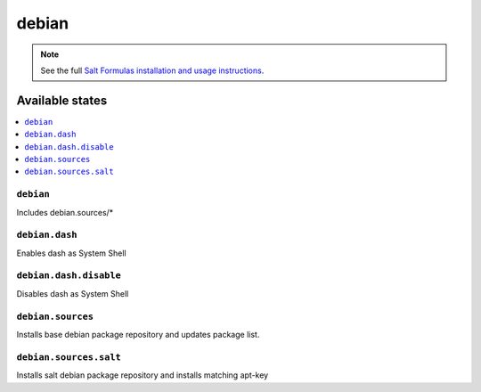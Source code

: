 ======
debian
======

.. note::

    See the full `Salt Formulas installation and usage instructions
    <http://docs.saltstack.com/en/latest/topics/development/conventions/formulas.html>`_.

Available states
================

.. contents::
    :local:

``debian``
----------

Includes debian.sources/*

``debian.dash``
----------

Enables dash as System Shell

``debian.dash.disable``
----------

Disables dash as System Shell

``debian.sources``
------------------

Installs base debian package repository and updates package list.

``debian.sources.salt``
-----------------------

Installs salt debian package repository and installs matching apt-key


